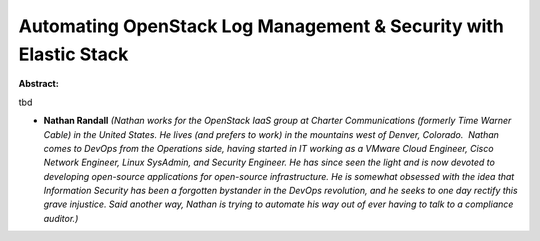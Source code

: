 Automating OpenStack Log Management & Security with Elastic Stack
~~~~~~~~~~~~~~~~~~~~~~~~~~~~~~~~~~~~~~~~~~~~~~~~~~~~~~~~~~~~~~~~~

**Abstract:**

tbd


* **Nathan Randall** *(Nathan works for the OpenStack IaaS group at Charter Communications (formerly Time Warner Cable) in the United States. He lives (and prefers to work) in the mountains west of Denver, Colorado.  Nathan comes to DevOps from the Operations side, having started in IT working as a VMware Cloud Engineer, Cisco Network Engineer, Linux SysAdmin, and Security Engineer. He has since seen the light and is now devoted to developing open-source applications for open-source infrastructure. He is somewhat obsessed with the idea that Information Security has been a forgotten bystander in the DevOps revolution, and he seeks to one day rectify this grave injustice. Said another way, Nathan is trying to automate his way out of ever having to talk to a compliance auditor.)*
